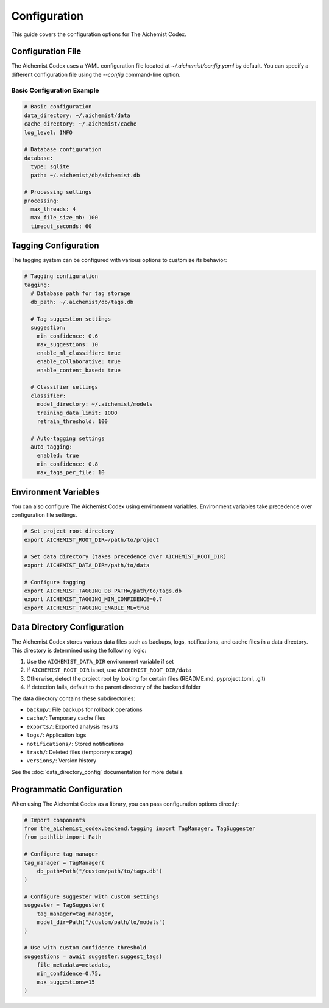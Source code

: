 Configuration
=============

This guide covers the configuration options for The Aichemist Codex.

Configuration File
-----------------

The Aichemist Codex uses a YAML configuration file located at `~/.aichemist/config.yaml` by default. You can specify a different configuration file using the `--config` command-line option.

Basic Configuration Example
~~~~~~~~~~~~~~~~~~~~~~~~~~

.. code-block:: yaml

   # Basic configuration
   data_directory: ~/.aichemist/data
   cache_directory: ~/.aichemist/cache
   log_level: INFO

   # Database configuration
   database:
     type: sqlite
     path: ~/.aichemist/db/aichemist.db

   # Processing settings
   processing:
     max_threads: 4
     max_file_size_mb: 100
     timeout_seconds: 60

Tagging Configuration
--------------------

The tagging system can be configured with various options to customize its behavior:

.. code-block:: yaml

   # Tagging configuration
   tagging:
     # Database path for tag storage
     db_path: ~/.aichemist/db/tags.db

     # Tag suggestion settings
     suggestion:
       min_confidence: 0.6
       max_suggestions: 10
       enable_ml_classifier: true
       enable_collaborative: true
       enable_content_based: true

     # Classifier settings
     classifier:
       model_directory: ~/.aichemist/models
       training_data_limit: 1000
       retrain_threshold: 100

     # Auto-tagging settings
     auto_tagging:
       enabled: true
       min_confidence: 0.8
       max_tags_per_file: 10

Environment Variables
--------------------

You can also configure The Aichemist Codex using environment variables. Environment variables take precedence over configuration file settings.

.. code-block:: bash

   # Set project root directory
   export AICHEMIST_ROOT_DIR=/path/to/project

   # Set data directory (takes precedence over AICHEMIST_ROOT_DIR)
   export AICHEMIST_DATA_DIR=/path/to/data

   # Configure tagging
   export AICHEMIST_TAGGING_DB_PATH=/path/to/tags.db
   export AICHEMIST_TAGGING_MIN_CONFIDENCE=0.7
   export AICHEMIST_TAGGING_ENABLE_ML=true

Data Directory Configuration
---------------------------

The Aichemist Codex stores various data files such as backups, logs, notifications, and cache files in a data directory. This directory is determined using the following logic:

1. Use the ``AICHEMIST_DATA_DIR`` environment variable if set
2. If ``AICHEMIST_ROOT_DIR`` is set, use ``AICHEMIST_ROOT_DIR/data``
3. Otherwise, detect the project root by looking for certain files (README.md, pyproject.toml, .git)
4. If detection fails, default to the parent directory of the backend folder

The data directory contains these subdirectories:

- ``backup/``: File backups for rollback operations
- ``cache/``: Temporary cache files
- ``exports/``: Exported analysis results
- ``logs/``: Application logs
- ``notifications/``: Stored notifications
- ``trash/``: Deleted files (temporary storage)
- ``versions/``: Version history

See the :doc:`data_directory_config` documentation for more details.

Programmatic Configuration
-------------------------

When using The Aichemist Codex as a library, you can pass configuration options directly:

.. code-block:: python

   # Import components
   from the_aichemist_codex.backend.tagging import TagManager, TagSuggester
   from pathlib import Path

   # Configure tag manager
   tag_manager = TagManager(
       db_path=Path("/custom/path/to/tags.db")
   )

   # Configure suggester with custom settings
   suggester = TagSuggester(
       tag_manager=tag_manager,
       model_dir=Path("/custom/path/to/models")
   )

   # Use with custom confidence threshold
   suggestions = await suggester.suggest_tags(
       file_metadata=metadata,
       min_confidence=0.75,
       max_suggestions=15
   )
